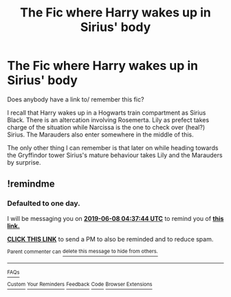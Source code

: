 #+TITLE: The Fic where Harry wakes up in Sirius' body

* The Fic where Harry wakes up in Sirius' body
:PROPERTIES:
:Author: Thisseemsbizarre
:Score: 14
:DateUnix: 1559576099.0
:DateShort: 2019-Jun-03
:FlairText: What's That Fic?
:END:
Does anybody have a link to/ remember this fic?

I recall that Harry wakes up in a Hogwarts train compartment as Sirius Black. There is an altercation involving Rosemerta. Lily as prefect takes charge of the situation while Narcissa is the one to check over (heal?) Sirius. The Marauders also enter somewhere in the middle of this.

The only other thing I can remember is that later on while heading towards the Gryffindor tower Sirius's mature behaviour takes Lily and the Marauders by surprise.


** !remindme
:PROPERTIES:
:Author: Sk1tterPan
:Score: 1
:DateUnix: 1559882226.0
:DateShort: 2019-Jun-07
:END:

*** *Defaulted to one day.*

I will be messaging you on [[http://www.wolframalpha.com/input/?i=2019-06-08%2004:37:44%20UTC%20To%20Local%20Time][*2019-06-08 04:37:44 UTC*]] to remind you of [[https://www.reddit.com/r/HPfanfiction/comments/bwc0uf/the_fic_where_harry_wakes_up_in_sirius_body/eq91bkp/][*this link.*]]

[[http://np.reddit.com/message/compose/?to=RemindMeBot&subject=Reminder&message=%5Bhttps://www.reddit.com/r/HPfanfiction/comments/bwc0uf/the_fic_where_harry_wakes_up_in_sirius_body/eq91bkp/%5D%0A%0ARemindMe!][*CLICK THIS LINK*]] to send a PM to also be reminded and to reduce spam.

^{Parent commenter can} [[http://np.reddit.com/message/compose/?to=RemindMeBot&subject=Delete%20Comment&message=Delete!%20eq91czp][^{delete this message to hide from others.}]]

--------------

[[http://np.reddit.com/r/RemindMeBot/comments/24duzp/remindmebot_info/][^{FAQs}]]

[[http://np.reddit.com/message/compose/?to=RemindMeBot&subject=Reminder&message=%5BLINK%20INSIDE%20SQUARE%20BRACKETS%20else%20default%20to%20FAQs%5D%0A%0ANOTE:%20Don't%20forget%20to%20add%20the%20time%20options%20after%20the%20command.%0A%0ARemindMe!][^{Custom}]]
[[http://np.reddit.com/message/compose/?to=RemindMeBot&subject=List%20Of%20Reminders&message=MyReminders!][^{Your Reminders}]]
[[http://np.reddit.com/message/compose/?to=RemindMeBotWrangler&subject=Feedback][^{Feedback}]]
[[https://github.com/SIlver--/remindmebot-reddit][^{Code}]]
[[https://np.reddit.com/r/RemindMeBot/comments/4kldad/remindmebot_extensions/][^{Browser Extensions}]]
:PROPERTIES:
:Author: RemindMeBot
:Score: 1
:DateUnix: 1559882267.0
:DateShort: 2019-Jun-07
:END:
